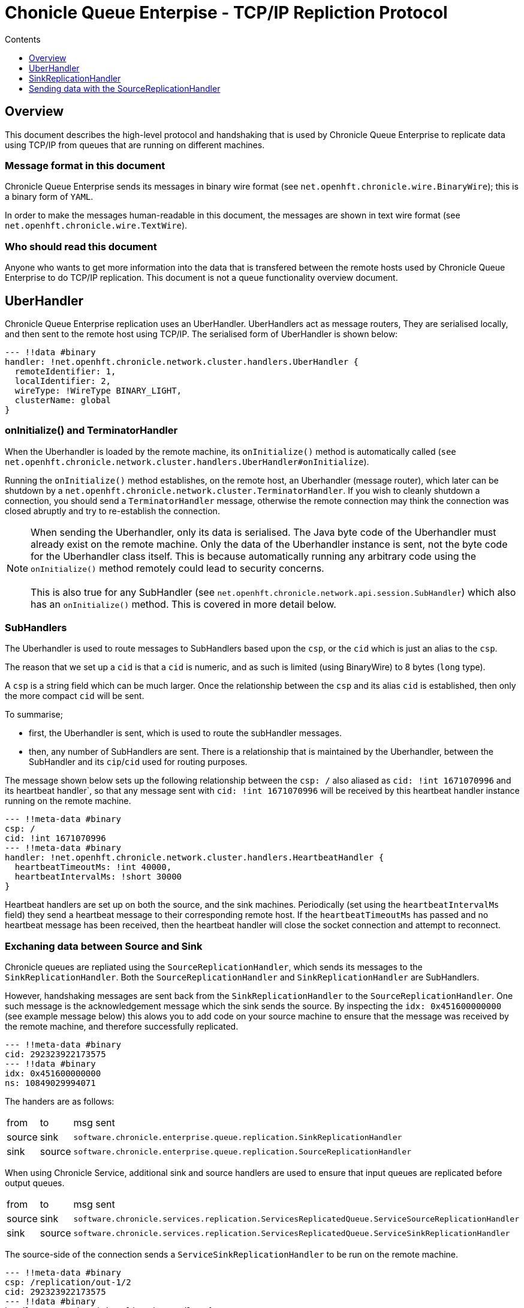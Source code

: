 
= Chonicle Queue Enterpise - TCP/IP Repliction Protocol
:toc:
:toc-title: Contents
:toclevels: 1

== Overview
This document describes the high-level protocol and handshaking that is used by Chronicle Queue Enterprise to replicate data using TCP/IP from queues that are running on different machines.

=== Message format in this document

Chronicle Queue Enterprise sends its messages in binary wire format (see `net.openhft.chronicle.wire.BinaryWire`); this is a  binary form of `YAML`.

In order to make the messages human-readable in this document, the messages are shown in text wire format (see `net.openhft.chronicle.wire.TextWire`).

=== Who should read this document

Anyone who wants to get more information into the data that is transfered between the remote hosts used by Chronicle Queue Enterprise to do TCP/IP replication. This document is not a queue functionality overview document.

== UberHandler

Chronicle Queue Enterprise replication uses an UberHandler. UberHandlers act as message routers, They are serialised locally, and then sent to the remote host using TCP/IP. The serialised form of UberHandler is shown below:

```
--- !!data #binary
handler: !net.openhft.chronicle.network.cluster.handlers.UberHandler {
  remoteIdentifier: 1,
  localIdentifier: 2,
  wireType: !WireType BINARY_LIGHT,
  clusterName: global
}
```

=== onInitialize() and TerminatorHandler

When the Uberhandler is loaded by the remote machine, its `onInitialize()` method is automatically called (`see net.openhft.chronicle.network.cluster.handlers.UberHandler#onInitialize`).

Running the `onInitialize()` method establishes, on the remote host, an Uberhandler (message router), which later can be shutdown by a `net.openhft.chronicle.network.cluster.TerminatorHandler`. If you wish to cleanly shutdown a connection, you should send a `TerminatorHandler` message, otherwise the remote connection may think the connection was closed abruptly and try to re-establish the connection.

NOTE: When sending the Uberhandler, only its data is serialised. The Java byte code of the Uberhandler must already exist on the remote machine. Only the data of the Uberhandler instance is sent, not the byte code for the Uberhandler class itself. This is because automatically running any arbitrary code using the `onInitialize()` method remotely could lead to security concerns. +
 +
 This is also true for any SubHandler (see `net.openhft.chronicle.network.api.session.SubHandler`) which also has an `onInitialize()` method. This is covered in more detail below.

=== SubHandlers

The Uberhandler is used to route messages to SubHandlers based upon the `csp`, or the `cid` which is just an alias to the `csp`.

The reason that we set up a `cid` is that a `cid` is numeric, and as such is limited (using BinaryWire) to 8 bytes (`long` type).

A `csp` is a string field which can be much larger. Once the relationship between the `csp` and its alias `cid` is established, then only the more compact `cid` will be sent.

To summarise;

- first, the Uberhandler is sent, which is used to route the subHandler messages.
- then, any number of SubHandlers are sent. There is a relationship that is maintained by the Uberhandler, between the SubHandler and its `cip`/`cid` used for routing purposes.

The message shown below sets up the following relationship between the `csp: /`  also aliased as `cid: !int 1671070996` and its heartbeat handler`, so that any message sent with  `cid: !int 1671070996` will be received by this heartbeat handler instance running on the remote machine.

```
--- !!meta-data #binary
csp: /
cid: !int 1671070996
--- !!meta-data #binary
handler: !net.openhft.chronicle.network.cluster.handlers.HeartbeatHandler {
  heartbeatTimeoutMs: !int 40000,
  heartbeatIntervalMs: !short 30000
}
```

Heartbeat handlers are set up on both the source, and the sink machines. Periodically (set using the `heartbeatIntervalMs` field) they send a heartbeat message to their corresponding remote host. If the `heartbeatTimeoutMs` has passed and no heartbeat message has been received, then the heartbeat handler will close the socket connection and attempt to reconnect.

=== Exchaning data between Source and Sink 

Chronicle queues are repliated using the `SourceReplicationHandler`, which sends its messages to the `SinkReplicationHandler`. Both the `SourceReplicationHandler` and `SinkReplicationHandler` are SubHandlers.

However, handshaking messages are sent back from the `SinkReplicationHandler` to the `SourceReplicationHandler`. One such message is the acknowledgement message which the sink sends the source. By inspecting the `idx: 0x451600000000` (see example message below) this alows you to add code on your source machine to ensure that the message was received by the remote machine, and therefore successfully replicated.

```
--- !!meta-data #binary
cid: 292323922173575
--- !!data #binary
idx: 0x451600000000
ns: 10849029994071
```

The handers are as follows:

[%autowidth]
|===
| from	|	to 	| msg sent
| source  |sink   | `software.chronicle.enterprise.queue.replication.SinkReplicationHandler`
| sink  |source   | `software.chronicle.enterprise.queue.replication.SourceReplicationHandler`
|===

When using Chronicle Service, additional sink and source handlers are used to ensure that input queues are replicated before output queues.

[%autowidth]
|===
| from	|	to 	| msg sent
| source	| sink	| `software.chronicle.services.replication.ServicesReplicatedQueue.ServiceSourceReplicationHandler`
| sink 	| source	| `software.chronicle.services.replication.ServicesReplicatedQueue.ServiceSinkReplicationHandler`
|===

The source-side of the connection sends a `ServiceSinkReplicationHandler` to be run on the remote machine.


```
--- !!meta-data #binary
csp: /replication/out-1/2
cid: 292323922173575
--- !!data #binary
handler: !ServiceSinkReplicationHandler {
  queueName: out-1,
  wireType: BINARY_LIGHT,
  acknowledgement: true,
  nextIndexRequired: 0x451600000001,
  sourceId: !short 1002,
  sourceBuilderClass: !type ServiceSourceReplicationHandlerBuilder
}
```

The sink-side of the connection will respond by setting up a `SourceReplicationHandler` to be run on the other host.

```
--- !!meta-data #binary
csp: /replication/out-1/2
cid: 292323922173575
--- !!data #binary
handler: !ServiceSourceReplicationHandler {
  queueName: out-1,
  wireType: BINARY_LIGHT,
  acknowledgement: true,
  nextIndexRequired: 0x0,
  sourceId: !short 1002
}
```

Whenever your application appends data to the source queue, the `SourceReplicationHandler` will read this queue using a queue tailer, and then immediately stream any new data to the remote host.

Chronicle Queue Enterprise establishes a stream rather than a polling protocol. If the network buffers are full, then data will not be sent by the `SourceReplicationHandler`. Therefore, it is not strictly reactive, but rather, it is sensitive to push back.

Chronicle Queue Enterprise uses queues which page data to disk, rather than holding it all in memory. Therefor Chronicle Queue will not get saturated by a slow consumer, because the data is not paged into memory from the queue until the TCP/IP buffers have sufficient free space.

== SinkReplicationHandler

Before the sink replication handler starts to read messages from the source machine, it first copies back  messages from the sink machine, to the source machine; this is called the back copy.

Although rare, it is useful for example, if the source machine was replicating to two (or more) sinks, and the source suffered a power outage. +
Chronicle will fail-over to one of the remaining sinks, and therefore we need to ensure that, whichever sink is chosen, it has the latest messages. +
Therefore, in the event that one of the sinks has more messages than the other, we will first copy any messages from the other sink before we establish this sink as our new source.

When the `ServiceSinkReplicationHandler` starts, it calls `software.chronicle.enterprise.queue.replication.SinkReplicationHandler#onInitialize`.

When all the data has been replicated, an `END_OF_STREAM` message is sent to notify the `SourceReplicationHandler` that the back copy is complete.

```
--- !!meta-data #binary
cid: 573798926109737
--- !!data #binary
DocumentContext:
--- !!data #binary
eos: !!null "" #  END_OF_STREAM
```

== Sending data with the SourceReplicationHandler

The `SourceReplicationHandler` sends messages to the `SinkReplicationHandler`. The `SourceReplicationHandler` uses a Chronicle tailer to read new messages from your Chronicle queue. The messages will be written to the queue by your application logic. When the `SourceReplicationHandler` comes to read the contents of this Chronicle queue, it does not de-serialize the message in any way, it treats the message as a blob of bytes, and writes the bytes to the replication event. This is also known as the `re` in the message below:

```
--- !!meta-data #binary
cid: 292323922173575
 --- !!data #binary
DocumentContext:
--- !!data #binary
re: < replication-event> # see below
```

The bytes that make up the `replication-event` follow the following format:

```
public void writeMarshallable(@NotNull WireOut wire) {
    @NotNull ValueOut out = wire.getValueOut();
    out.int64_0x(index);
    out.bytesLiteral(payload);

    // nano-timestamp create with the timestamp from the source machine
    out.int64(nanoTimeStamp = System.nanoTime());
}
```

When the message is received by the sink, it sends an acknowledgement to the source:

```
--- !!meta-data #binary
cid: 292323922173575
DocumentContext:
--- !!data #binary
idx: 0x451600000000
ns: 10849029994071
```
